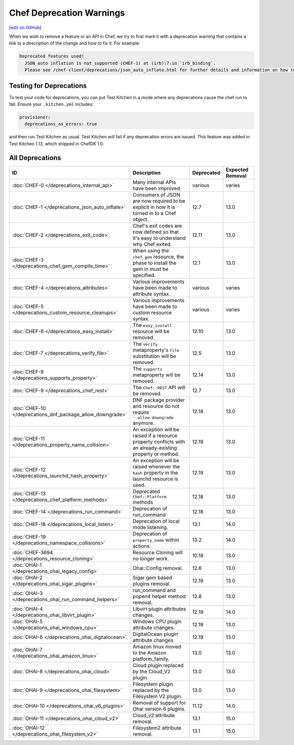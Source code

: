 =====================================================
Chef Deprecation Warnings
=====================================================
`[edit on GitHub] <https://github.com/chef/chef-web-docs/blob/master/chef_master/source/chef_deprecations_client.rst>`__

When we wish to remove a feature or an API in Chef, we try to first mark it with a deprecation warning that contains a link to a description of the change and how to fix it. For example:

.. code-block:: ruby

   Deprecated features used!
     JSON auto inflation is not supported (CHEF-1) at (irb):7:in `irb_binding`.
     Please see /chef-client/deprecations/json_auto_inflate.html for further details and information on how to correct this problem.

Testing for Deprecations
=====================================================

To test your code for deprecations, you can put Test Kitchen in a mode where any deprecations cause the chef run to fail. Ensure your ``.kitchen.yml`` includes:

.. code-block:: yaml

   provisioner:
     deprecations_as_errors: true

and then run Test Kitchen as usual. Test Kitchen will fail if any deprecation errors are issued. This feature was added in Test Kitchen 1.13, which shipped in ChefDK 1.0.

All Deprecations
=====================================================

.. list-table::
  :widths: 50 230 40 80
  :header-rows: 1

  * - ID
    - Description
    - Deprecated
    - Expected Removal
  * - :doc:`CHEF-0 </deprecations_internal_api>`
    - Many internal APIs have been improved.
    - various
    - varies
  * - :doc:`CHEF-1 </deprecations_json_auto_inflate>`
    - Consumers of JSON are now required to be explicit in how it is turned in to a Chef object.
    - 12.7
    - 13.0
  * - :doc:`CHEF-2 </deprecations_exit_code>`
    - Chef's exit codes are now defined so that it's easy to understand why Chef exited.
    - 12.11
    - 13.0
  * - :doc:`CHEF-3 </deprecations_chef_gem_compile_time>`
    - When using the ``chef_gem`` resource, the phase to install the gem in must be specified.
    - 12.1
    - 13.0
  * - :doc:`CHEF-4 </deprecations_attributes>`
    - Various improvements have been made to attribute syntax.
    - various
    - varies
  * - :doc:`CHEF-5 </deprecations_custom_resource_cleanups>`
    - Various improvements have been made to custom resource syntax.
    - various
    - varies
  * - :doc:`CHEF-6 </deprecations_easy_install>`
    - The ``easy_install`` resource will be removed.
    - 12.10
    - 13.0
  * - :doc:`CHEF-7 </deprecations_verify_file>`
    - The ``verify`` metaproperty's ``file`` substitution will be removed.
    - 12.5
    - 13.0
  * - :doc:`CHEF-8 </deprecations_supports_property>`
    - The ``supports`` metaproperty will be removed.
    - 12.14
    - 13.0
  * - :doc:`CHEF-9 </deprecations_chef_rest>`
    - The ``Chef::REST`` API will be removed.
    - 12.7
    - 13.0
  * - :doc:`CHEF-10 </deprecations_dnf_package_allow_downgrade>`
    - DNF package provider and resource do not require ``--allow-downgrade`` anymore.
    - 12.18
    - 13.0
  * - :doc:`CHEF-11 </deprecations_property_name_collision>`
    - An exception will be raised if a resource property conflicts with an already-existing property or method.
    - 12.19
    - 13.0
  * - :doc:`CHEF-12 </deprecations_launchd_hash_property>`
    - An exception will be raised whenever the ``hash`` property in the launchd resource is used.
    - 12.19
    - 13.0
  * - :doc:`CHEF-13 </deprecations_chef_platform_methods>`
    - Deprecated ``Chef::Platform`` methods
    - 12.18
    - 13.0
  * - :doc:`CHEF-14 </deprecations_run_command>`
    - Deprecation of run_command
    - 12.18
    - 13.0
  * - :doc:`CHEF-18 </deprecations_local_listen>`
    - Deprecation of local mode listening.
    - 13.1
    - 14.0
  * - :doc:`CHEF-19 </deprecations_namespace_collisions>`
    - Deprecation of ``property_name`` within actions.
    - 13.2
    - 14.0
  * - :doc:`CHEF-3694 </deprecations_resource_cloning>`
    - Resource Cloning will no longer work.
    - 10.18
    - 13.0
  * - :doc:`OHAI-1 </deprecations_ohai_legacy_config>`
    - Ohai::Config removal.
    - 12.6
    - 13.0
  * - :doc:`OHAI-2 </deprecations_ohai_sigar_plugins>`
    - Sigar gem based plugins removal.
    - 12.19
    - 13.0
  * - :doc:`OHAI-3 </deprecations_ohai_run_command_helpers>`
    - run_command and popen4 helper method removal.
    - 12.8
    - 13.0
  * - :doc:`OHAI-4 </deprecations_ohai_libvirt_plugin>`
    - Libvirt plugin attributes changes.
    - 12.19
    - 14.0
  * - :doc:`OHAI-5 </deprecations_ohai_windows_cpu>`
    - Windows CPU plugin attribute changes.
    - 12.19
    - 13.0
  * - :doc:`OHAI-6 </deprecations_ohai_digitalocean>`
    - DigitalOcean plugin attribute changes.
    - 12.19
    - 13.0
  * - :doc:`OHAI-7 </deprecations_ohai_amazon_linux>`
    - Amazon linux moved to the Amazon platform_family.
    - 13.0
    - 13.0
  * - :doc:`OHAI-8 </deprecations_ohai_cloud>`
    - Cloud plugin replaced by the Cloud_V2 plugin.
    - 13.0
    - 13.0
  * - :doc:`OHAI-9 </deprecations_ohai_filesystem>`
    - Filesystem plugin replaced by the Filesystem V2 plugin.
    - 13.0
    - 13.0
  * - :doc:`OHAI-10 </deprecations_ohai_v6_plugins>`
    - Removal of support for Ohai version 6 plugins.
    - 11.12
    - 14.0
  * - :doc:`OHAI-11 </deprecations_ohai_cloud_v2>`
    - Cloud_v2 attribute removal.
    - 13.1
    - 15.0
  * - :doc:`OHAI-12 </deprecations_ohai_filesystem_v2>`
    - Filesystem2 attribute removal.
    - 13.1
    - 15.0
